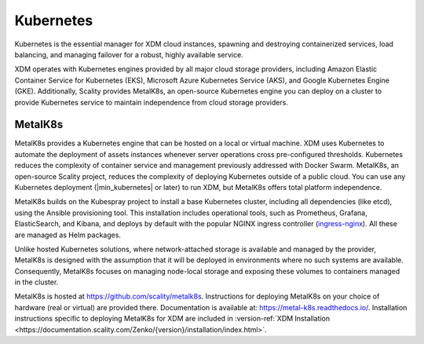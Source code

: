 Kubernetes
==========

Kubernetes is the essential manager for XDM cloud instances, spawning
and destroying containerized services, load balancing, and managing
failover for a robust, highly available service.

XDM operates with Kubernetes engines provided by all major cloud
storage providers, including Amazon Elastic Container Service for
Kubernetes (EKS), Microsoft Azure Kubernetes Service (AKS), and Google
Kubernetes Engine (GKE). Additionally, Scality provides MetalK8s, an
open-source Kubernetes engine you can deploy on a cluster to provide
Kubernetes service to maintain independence from cloud storage
providers.

MetalK8s
--------

MetalK8s provides a Kubernetes engine that can be hosted on a local or virtual
machine. XDM uses Kubernetes to automate the deployment of assets instances
whenever server operations cross pre-configured thresholds. Kubernetes reduces
the complexity of container service and management previously addressed with
Docker Swarm. MetalK8s, an open-source Scality project, reduces the complexity
of deploying Kubernetes outside of a public cloud. You can use any Kubernetes
deployment (|min_kubernetes| or later) to run XDM, but MetalK8s offers total
platform independence.

MetalK8s builds on the Kubespray project to install a base Kubernetes cluster,
including all dependencies (like etcd), using the Ansible provisioning
tool. This installation includes operational tools, such as Prometheus, Grafana,
ElasticSearch, and Kibana, and deploys by default with the popular NGINX ingress
controller (`ingress-nginx <https://github.com/kubernetes/ingress-nginx>`_).
All these are managed as Helm packages.

Unlike hosted Kubernetes solutions, where network-attached storage is available
and managed by the provider, MetalK8s is designed with the assumption that it
will be deployed in environments where no such systems are available.
Consequently, MetalK8s focuses on managing node-local storage and exposing these
volumes to containers managed in the cluster.

MetalK8s is hosted at https://github.com/scality/metalk8s. Instructions for
deploying MetalK8s on your choice of hardware (real or virtual) are provided
there. Documentation is available at: https://metal-k8s.readthedocs.io/.
Installation instructions specific to deploying MetalK8s for XDM are included
in :version-ref:`XDM Installation
<https://documentation.scality.com/Zenko/{version}/installation/index.html>`.
